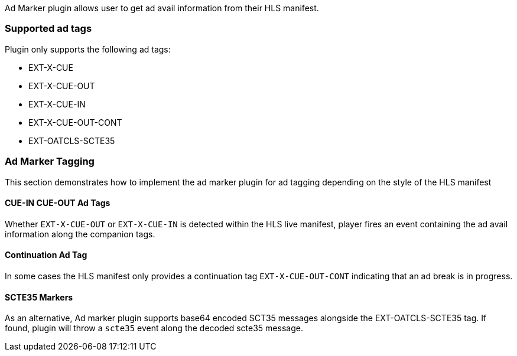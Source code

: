 Ad Marker plugin allows user to get ad avail information from their HLS manifest.

=== Supported ad tags

Plugin only supports the following ad tags:

* EXT-X-CUE
* EXT-X-CUE-OUT
* EXT-X-CUE-IN
* EXT-X-CUE-OUT-CONT
* EXT-OATCLS-SCTE35

=== Ad Marker Tagging

This section demonstrates how to implement the ad marker plugin for ad tagging depending on the style of the HLS manifest

==== CUE-IN CUE-OUT Ad Tags

Whether `EXT-X-CUE-OUT` or `EXT-X-CUE-IN` is detected within the HLS live manifest, player fires an event containing the ad avail information along the companion tags.

==== Continuation Ad Tag

In some cases the HLS manifest only provides a continuation tag `EXT-X-CUE-OUT-CONT` indicating that an ad break is in progress.

==== SCTE35 Markers

As an alternative, Ad marker plugin supports base64 encoded SCT35 messages alongside the EXT-OATCLS-SCTE35 tag. If found, plugin will throw a `scte35` event along the decoded scte35 message.
